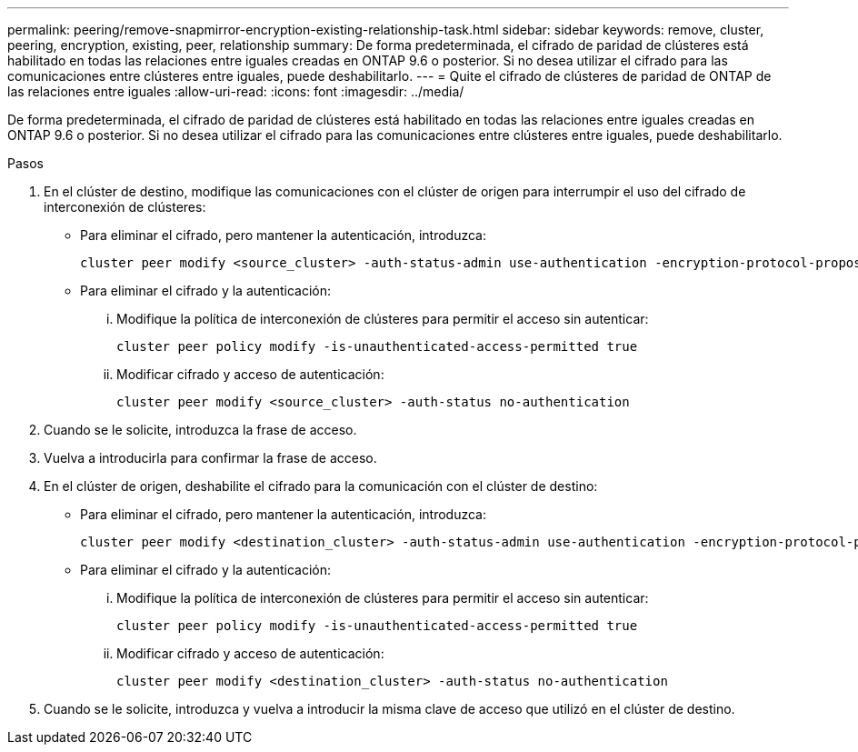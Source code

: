 ---
permalink: peering/remove-snapmirror-encryption-existing-relationship-task.html 
sidebar: sidebar 
keywords: remove, cluster, peering, encryption, existing, peer, relationship 
summary: De forma predeterminada, el cifrado de paridad de clústeres está habilitado en todas las relaciones entre iguales creadas en ONTAP 9.6 o posterior. Si no desea utilizar el cifrado para las comunicaciones entre clústeres entre iguales, puede deshabilitarlo. 
---
= Quite el cifrado de clústeres de paridad de ONTAP de las relaciones entre iguales
:allow-uri-read: 
:icons: font
:imagesdir: ../media/


[role="lead"]
De forma predeterminada, el cifrado de paridad de clústeres está habilitado en todas las relaciones entre iguales creadas en ONTAP 9.6 o posterior. Si no desea utilizar el cifrado para las comunicaciones entre clústeres entre iguales, puede deshabilitarlo.

.Pasos
. En el clúster de destino, modifique las comunicaciones con el clúster de origen para interrumpir el uso del cifrado de interconexión de clústeres:
+
** Para eliminar el cifrado, pero mantener la autenticación, introduzca:
+
[source, cli]
----
cluster peer modify <source_cluster> -auth-status-admin use-authentication -encryption-protocol-proposed none
----
** Para eliminar el cifrado y la autenticación:
+
... Modifique la política de interconexión de clústeres para permitir el acceso sin autenticar:
+
[source, cli]
----
cluster peer policy modify -is-unauthenticated-access-permitted true
----
... Modificar cifrado y acceso de autenticación:
+
[source, cli]
----
cluster peer modify <source_cluster> -auth-status no-authentication
----




. Cuando se le solicite, introduzca la frase de acceso.
. Vuelva a introducirla para confirmar la frase de acceso.
. En el clúster de origen, deshabilite el cifrado para la comunicación con el clúster de destino:
+
** Para eliminar el cifrado, pero mantener la autenticación, introduzca:
+
[source, cli]
----
cluster peer modify <destination_cluster> -auth-status-admin use-authentication -encryption-protocol-proposed none
----
** Para eliminar el cifrado y la autenticación:
+
... Modifique la política de interconexión de clústeres para permitir el acceso sin autenticar:
+
[source, cli]
----
cluster peer policy modify -is-unauthenticated-access-permitted true
----
... Modificar cifrado y acceso de autenticación:
+
[source, cli]
----
cluster peer modify <destination_cluster> -auth-status no-authentication
----




. Cuando se le solicite, introduzca y vuelva a introducir la misma clave de acceso que utilizó en el clúster de destino.

